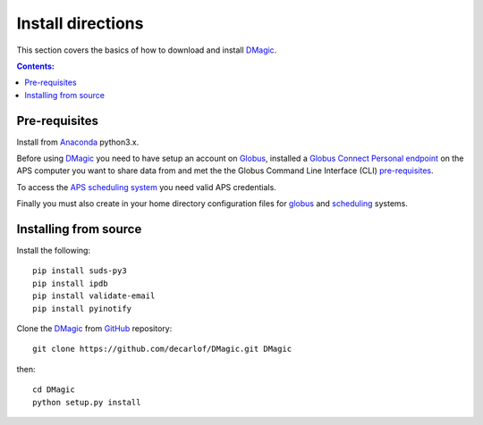 ==================
Install directions
==================

This section covers the basics of how to download and install `DMagic <https://github.com/decarlof/DMagic>`_.

.. contents:: Contents:
   :local:


Pre-requisites
==============


Install from `Anaconda <https://www.anaconda.com/distribution/>`_ python3.x.

Before using `DMagic <https://github.com/decarlof/DMagic>`_  you need to have setup an account 
on `Globus <https://www.globus.org/>`__, installed a 
`Globus Connect Personal endpoint <https://www.globus.org/globus-connect-personal/>`__
on the APS computer you want to share data from and met the the Globus 
Command Line Interface (CLI) `pre-requisites <http://dev.globus.org/cli/using-the-cli/#prerequisites>`__.

To access the `APS scheduling system <https://schedule.aps.anl.gov/>`__ you need 
valid APS credentials.

Finally you must also create in your home directory configuration files for 
`globus <https://github.com/decarlof/DMagic/blob/master/config/globus.ini>`__ 
and `scheduling <https://github.com/decarlof/DMagic/blob/master/config/scheduling.ini>`__ 
systems.


Installing from source
======================

Install the following::

    pip install suds-py3 
    pip install ipdb
    pip install validate-email
    pip install pyinotify
    
Clone the `DMagic <https://github.com/decarlof/DMagic>`_  
from `GitHub <https://github.com>`_ repository::

    git clone https://github.com/decarlof/DMagic.git DMagic

then::

    cd DMagic
    python setup.py install


